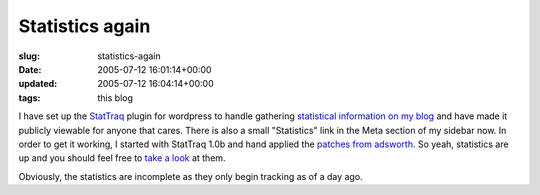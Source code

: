 Statistics again
================

:slug: statistics-again
:date: 2005-07-12 16:01:14+00:00
:updated: 2005-07-12 16:04:14+00:00
:tags: this blog

I have set up the `StatTraq <http://randypeterman.com/StatTraq/>`__
plugin for wordpress to handle gathering `statistical information on my
blog <http://blog.gwax.com/wp-stattraq/>`__ and have made it publicly
viewable for anyone that cares. There is also a small "Statistics" link
in the Meta section of my sidebar now. In order to get it working, I
started with StatTraq 1.0b and hand applied the `patches from
adsworth <http://www.adsworth.info/category/software/stattraq/>`__. So
yeah, statistics are up and you should feel free to `take a
look <http://blog.gwax.com/wp-stattraq/>`__ at them.

Obviously, the statistics are incomplete as they only begin tracking as
of a day ago.
